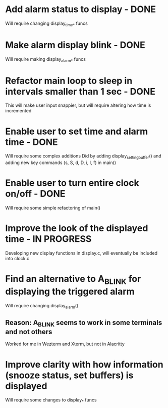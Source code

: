 * Add alarm status to display - DONE
Will require changing display_time_* funcs

* Make alarm display blink - DONE
Will require making display_alarm_* funcs

* Refactor main loop to sleep in intervals smaller than 1 sec - DONE
This will make user input snappier, but will require altering how time is incremented

* Enable user to set time and alarm time - DONE
Will require some complex additions
Did by adding display_setting_buffer() and adding new key commands (s, S, d, D, i, I, f) in main()

* Enable user to turn entire clock on/off - DONE
Will require some simple refactoring of main()

* Improve the look of the displayed time - IN PROGRESS
Developing new display functions in display.c, will eventually be included into clock.c

* Find an alternative to A_BLINK for displaying the triggered alarm
Will require changing display_alarm()
** Reason: A_BLINK seems to work in some terminals and not others
Worked for me in Wezterm and Xterm, but not in Alacritty

* Improve clarity with how information (snooze status, set buffers) is displayed
Will require some changes to display_* funcs




